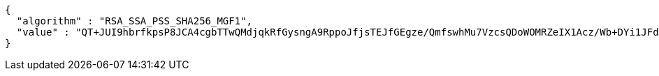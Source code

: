[source,json,options="nowrap"]
----
{
  "algorithm" : "RSA_SSA_PSS_SHA256_MGF1",
  "value" : "QT+JUI9hbrfkpsP8JCA4cgbTTwQMdjqkRfGysngA9RppoJfjsTEJfGEgze/QmfswhMu7VzcsQDoWOMRZeIX1Acz/Wb+DYi1JFdgoEnL4YC687Wlpkrpw19iDMllxM5tJABfBxcGqDi7KO1jVE4AExw4fquZZ0PaoSG5uJMeamp7yB+FzGXNDg2Yr1Zl0PKcjI/IfxdkvrfTNema006kVCnOCXSZ1Ii5Om8eQHAGg/v4JHi81pJ/6o5OeX0Ts7DyD0bGAAZosCOQMhkrH05orME2g+FRZG1HH+D69JKKFEibwuNVHupB5EKx9kf+5KodyzwhYd5oJsjzM/ApqC7zMcA=="
}
----